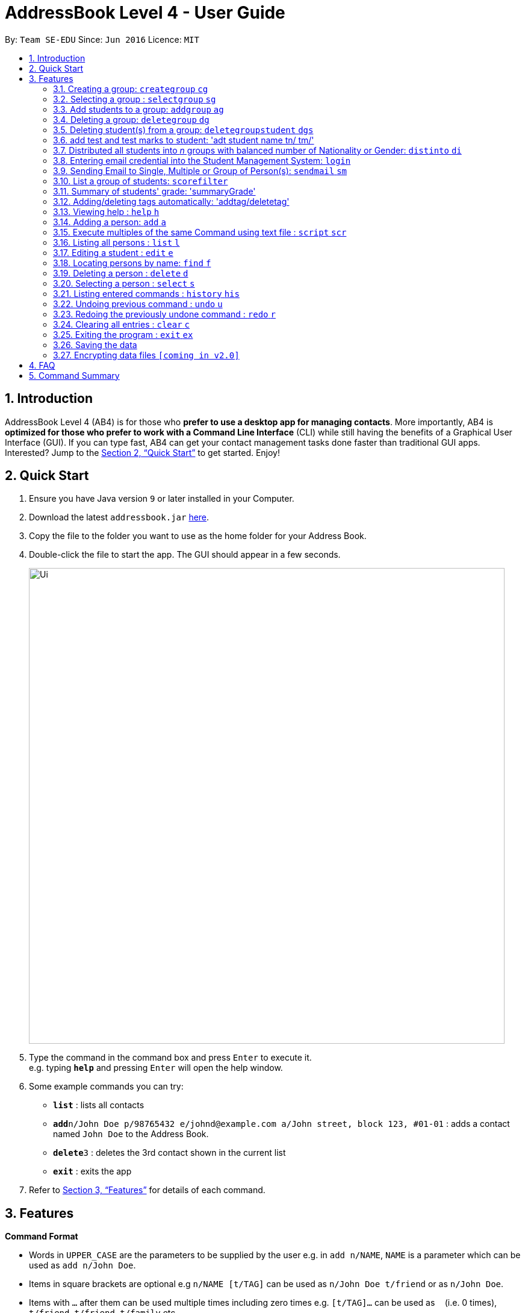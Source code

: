 = AddressBook Level 4 - User Guide
:site-section: UserGuide
:toc:
:toc-title:
:toc-placement: preamble
:sectnums:
:imagesDir: images
:stylesDir: stylesheets
:xrefstyle: full
:experimental:
ifdef::env-github[]
:tip-caption: :bulb:
:note-caption: :information_source:
endif::[]
:repoURL: https://github.com/se-edu/addressbook-level4

By: `Team SE-EDU`      Since: `Jun 2016`      Licence: `MIT`

== Introduction

AddressBook Level 4 (AB4) is for those who *prefer to use a desktop app for managing contacts*. More importantly, AB4 is *optimized for those who prefer to work with a Command Line Interface* (CLI) while still having the benefits of a Graphical User Interface (GUI). If you can type fast, AB4 can get your contact management tasks done faster than traditional GUI apps. Interested? Jump to the <<Quick Start>> to get started. Enjoy!

== Quick Start

.  Ensure you have Java version `9` or later installed in your Computer.
.  Download the latest `addressbook.jar` link:{repoURL}/releases[here].
.  Copy the file to the folder you want to use as the home folder for your Address Book.
.  Double-click the file to start the app. The GUI should appear in a few seconds.
+
image::Ui.png[width="790"]
+
.  Type the command in the command box and press kbd:[Enter] to execute it. +
e.g. typing *`help`* and pressing kbd:[Enter] will open the help window.
.  Some example commands you can try:

* *`list`* : lists all contacts
* **`add`**`n/John Doe p/98765432 e/johnd@example.com a/John street, block 123, #01-01` : adds a contact named `John Doe` to the Address Book.
* **`delete`**`3` : deletes the 3rd contact shown in the current list
* *`exit`* : exits the app

.  Refer to <<Features>> for details of each command.

[[Features]]
== Features
====
*Command Format*

* Words in `UPPER_CASE` are the parameters to be supplied by the user e.g. in `add n/NAME`, `NAME` is a parameter which can be used as `add n/John Doe`.
* Items in square brackets are optional e.g `n/NAME [t/TAG]` can be used as `n/John Doe t/friend` or as `n/John Doe`.
* Items with `…`​ after them can be used multiple times including zero times e.g. `[t/TAG]...` can be used as `{nbsp}` (i.e. 0 times), `t/friend`, `t/friend t/family` etc.
* Parameters can be in any order e.g. if the command specifies `n/NAME p/PHONE_NUMBER`, `p/PHONE_NUMBER n/NAME` is also acceptable.
====

=== Creating a group: `creategroup` `cg`
Creates a group in the student management system +
Format: `creategroup n/NAME l/LOCATION [t/TAG] ...`  +
Shortcut Format: `cg n/NAME l/LOCATION [t/TAG] ...` +
****
* Creates a group with the specified NAME, LOCATION and TAG(s)
* NAME *should only contain alphanumeric characters, '-', '[' and ']', and should not be blank*
* LOCATION *should only contain alphanumeric characters and '-', and should not be blank*
* TAG(s) are optional and *should only contain alphanumeric characters* if used
* TAG(s) *should not be blank* if used
* This command is undoable
****

Examples:

* `creategroup n/CS2113 l/LT15 t/java`
* `cg n/CS2113 l/LT01 t/c t/cpp`

=== Selecting a group : `selectgroup` `sg`

Selects the group identified by the index number used in the displayed group list. +
Format: `selectgroup INDEX` +
Shortcut Format: `sg INDEX`

****
* Selects group and loads the *students in selected group panel* with students of the group at specified `INDEX`.
* Selects the group and loads the Google search page of the group at the specified `INDEX`.
* The index refers to the index number shown in the displayed group list.
* The index *must be a positive integer* `1, 2, 3, ...`
* This command is *NOT* undoable
****

Examples:

* `selectgroup 2` +
Selects the 2nd group in the student management system.
* `sg 1` +
Selects the 1st group in the student management system.

=== Add students to a group: `addgroup` `ag`
Adds student(s) to a group in the student management system +
Format: `addgroup g/INDEX p/INDEX ...` +
Shortcut Format: `ag g/INDEX p/INDEX ...` +
****
* Adds student(s) at specified INDEX(s) to group at specified at INDEX.
* The index refers to the index number shown in the displayed group/student list.
* The index *must be a positive integer* 1, 2, 3, ...
* This command is undoable
****

Examples:

* `addgroup g/1 p/1`
* `ag g/1 p/1 p/2`

=== Deleting a group: `deletegroup` `dg`
Deletes a group in the student management system +
Format: `deletegroup INDEX`  +
Shortcut Format: `dg INDEX` +
****
* Removes the group with the specified INDEX from the student management systsm
* The index *must be a positive integer* 1, 2, 3, ...
* This command is undoable
****

Examples:

* `deletegroup 1`
* `dg 1`

=== Deleting student(s) from a group: `deletegroupstudent` `dgs`
Deletes a student from a group in the student management system +
Format: `deletegroupstudent g/INDEX p/NDEX`  +
Shortcut Format: `dgs g/INDEX p/INDEX` +
****
* Removes studnet at specifed INDEX from the group at specified INDEX in the student management systsm
* The index refers to the index number shown in the displayed group/student in group list.
* The index *must be a positive integer* 1, 2, 3, ...
* This command is undoable
****

Examples:

* `deletegroupstudent g/1 p/1`
* `dgs g/1 p/1`

=== add test and test marks to student: 'adt student name tn/ tm/'
The system is allowed user to input different testname and test marks for each student by indicate
the student name. Name can be search by keywords (for Alex Crowe can search for Alex if got duplicate then need to indicate the full name, otherwise it will be just add )

Format: adt tn/ tm/ or adt tm/ tn/
Example: adt
This will list all the students who score above 56 in a new grade list


=== Distributed all students into _n_ groups with balanced number of Nationality or Gender: `distinto` `di`
This functionality creates _n_ number of groups determined by the user, with a general group name specified and randomly distribute all students in the system into _n_ groups. +
User must choose to either distribute all students equally via Gender or Nationally or Neither. +
****
* *Distribution Modes*
** `g/0 nat/0` -> Distribution all students randomly into _n_ groups.
** `g/1 nat/0` -> Distribution all students randomly into _n_ groups with balanced Gender.
** `g/0 nat/1` -> Distribution all students randomly into _n_ groups with balanced Nationality.
** `g/1 nat/1` -> Distribution all students randomly into _n_ groups with balanced Gender and Nationality. (Coming in v1.4)
****
Format: `distinto NUM_OF_GROUPS n/GROUP_NAME g/true nat/true` +
Shortcut Format: `di NUM_OF_GROUPS n/GROUP_NAME g/1 nat/1` +

==== Command Input Guide ====
****
* *NUM_OF_GROUPS*
** NUM_OF_GROUPS must be a *positive integer* value and must not be *0*.
** NUM_OF_GROUPS must not be more than the total number of persons in the address book.
* *GROUP_NAME*
** All _n_ number of groups will have the same GROUP_NAME but every GROUP_NAME will be *concatenated with an index behind it*.
** Index concatenated behind the GROUP_NAME starts from 1.
** GROUP_NAME should only contain alphanumeric characters, '-', '[' and ']', and should not be blank
** Eg: Group name Input: g/CS2113-T13-
*** 1st Group Name: CS2113-T13-1
*** 2nd Group Name: CS2113-T13-2
* *Gender Flag `g/`*
** `g/` is the Gender Prefix which only takes in '1' or '0' or "true" or "false". It should not be blank.
** `g/1` or `g/true` will trigger the software to distribute all students into groups with balanced genders.
** `g/0` or `g/false` will ignore gender field.
* *Nationality Flag `nat/`*
** `nat/` is the nationality Prefix which only takes in '1' or '0' or "true" or "false". It should not be blank.
** `nat/1` or `nat/true` will trigger the software to distribute all students into groups with balanced nationality.
** `nat/0` or `nat/false` will ignore nationality field.
****

Examples:

* `distinto 5 n/CS2113-T13-0 g/true nat/false`
* `di 3 n/CS2113-T09- g/1 nat/0`
* `di 2 n/CS2113-T14- g/true nat/0`

=== Entering email credential into the Student Management System: `login`
Enters account credential for sending email +
Format: `login e/EmailAddress pw/Password`

Example:

* login e/tsurajovin@hotmail.com pw/password!@#

For the purpose of user testing, please use the provided email account +
if you do not wish to use your personal account.

Email Address: tsurajovin@hotmail.com +
Password: password!@#

=== Sending Email to Single, Multiple or Group of Person(s): `sendmail` `sm`
Sends an email to a single person in list +
Format: `sendmail [Index] s/EMAIL_SUBJECT m/EMAIL MESSAGE` +
Shortcut Format: `sm [Index] s/EMAIL_SUBJECT m/EMAIL MESSAGE` +

Sends an email to multiple persons in list +
Format: `sendmail [Index],..,[Index] s/EMAIL_SUBJECT m/EMAIL MESSAGE` +
Shortcut Format: `sm [Index],..,[Index] s/EMAIL_SUBJECT m/EMAIL MESSAGE` +

Sends an email to all persons belonging to a group +
Format: `sendmail g/[Group_Index] s/EMAIL_SUBJECT m/EMAIL MESSAGE` +
Shortcut Format: `sm g/[Group_Index] s/EMAIL_SUBJECT m/EMAIL MESSAGE` +

Examples: +

* sendmail 1 s/Solution for Assignment m/Hi Bob, solution has been attached. +
* sm 1 s/Solution for Assignment m/Hi Bob, solution has been attached. +
* sendmail 1,4,6 s/Tutorial Cancelled m/Tutorial class for Friday has been cancelled. +
* sm 1,4,6 s/Tutorial Cancelled m/Tutorial Class for Friday has been cancelled. +
* sendmail g/2 s/Announcement m/Please bring your calculator tomorrow. +
* sm g/2 s/Announcement m/Please bring your calculator tomorrow.

=== List a group of students: `scorefilter`
List out the standard deviation of the score data set from all students +
Format: `scoreFilter [filter_standard]` +

Examples:
* scorefilter 56

=== Summary of students' grade: 'summaryGrade'

show highest, lowest, mean, median, 25th 75th percentiles, %passes* of certain test.
Example: summaryGrade

Format: summaryGrade
Example: summaryGrade
show highest, lowest, mean, median, 25th 75th percentiles, %passes* of certain test

=== Adding/deleting tags automatically: 'addtag/deletetag'
Add/delete certain tags for certain group of people +
Format: `addtag GROUP_NAME  tag/` +
Format: `deletetag  GROUP_NAME  tag/` +

Examples:

* addtag TAG_STRING tag/need more attention
* deletetag TAG_STRING  tag/need more attention


=== Viewing help : `help` `h`

Format: `help` +
Shortcut Format: `h`

=== Adding a person: `add` `a`

Adds a person to the address book +
Format: `add n/NAME g/GENDER nat/NATIONALITY p/PHONE_NUMBER e/EMAIL a/ADDRESS [t/TAG]...` +
Shortcut Format: `a n/NAME g/GENDER nat/NATIONALITY p/PHONE_NUMBER e/EMAIL a/ADDRESS [t/TAG]...` +

[TIP]
A person can have any number of tags (including 0) +
A person gender can only be Male or Female +
You can use `g/M` or `g/m` or `g/male` to specify a male gender. (Not Case-sensitive)

Examples:

* `add n/John Doe g/M nat/SG p/98765432 e/johnd@example.com a/John street, block 123, #01-01`
* `a n/Betsy Crowe g/female nat/MY t/friend e/betsycrowe@example.com a/Newgate Prison p/1234567 t/criminal`

=== Execute multiples of the same Command using text file : `script` `scr`

Get all the commands parameters from a text file and execute them +
Format: `script txt/TextFile c/CommandType` +
Shortcut Format: `scr txt/TextFile c/CommandType` +

****
* Default scripts folder is located at the /scripts/ where the main program is located at.
* If the scripts folder is missing, the program will automatically generate the folder when the program starts
* txt/ is the TextFile Prefix which is used to indicate the following parameter is a TextFile parameter
** TextFile is the text file which contains all the command arguments that you want to execute.
** TextFile should consist of the name of the file without the extension E.g "StudentList" is a valid TextFile but
"StudentList.txt" is also valid TextFile but it will search for "StudentList.txt.txt" in the folder.
* c/ is the CommandType Prefix which is used to indicate the following parameter is a CommandType parameter
** CommandType is the command that you want to execute E.g add, delete, creategroup, etc
****

Examples:

* `script txt/addgroups c/creategroup`
* `scr txt/addpersons c/add`

=== Listing all persons : `list` `l`

Shows a list of all persons in the address book. +
Format: `list` +
Shortcut Format: `l`

=== Editing a student : `edit` `e`

Edits an existing student in the student management system. +
Format: `edit INDEX [n/NAME] [g/GENDER] [nat/NATIONALITY] [p/PHONE] [e/EMAIL] [a/ADDRESS] [t/TAG] [g/GRADE]...`


****
* Edits the student at the specified `INDEX`. The index refers to the index number shown in the displayed student list. The index *must be a positive integer* 1, 2, 3, ...
* At least one of the optional fields must be provided.
* Existing values will be updated to the input values.
* When editing tags, the existing tags of the student will be removed i.e adding of tags is not cumulative.
* You can remove all the student's tags by typing `t/` without specifying any tags after it.
* Edits the student at specified `INDEX` in all groups which the student is in [_Coming in v2.0_]
****

Examples:

* `edit 1 p/91234567 e/johndoe@example.com` +
Edits the phone number and email address of the 1st person to be `91234567` and `johndoe@example.com` respectively.
* `e 2 n/Betsy Crower t/` +
Edits the name of the 2nd person to be `Betsy Crower` and clears all existing tags.

=== Locating persons by name: `find` `f`

Finds persons whose names contain any of the given keywords. +
Format: `find KEYWORD [MORE_KEYWORDS]` +
Shortcut Format: `f KEYWORD [MORE_KEYWORDS]`

****
* The search is case insensitive. e.g `hans` will match `Hans`
* The order of the keywords does not matter. e.g. `Hans Bo` will match `Bo Hans`
* Only the name is searched.
* Only full words will be matched e.g. `Han` will not match `Hans`
* Persons matching at least one keyword will be returned (i.e. `OR` search). e.g. `Hans Bo` will return `Hans Gruber`, `Bo Yang`
****

Examples:

* `find John` +
Returns `john` and `John Doe`
* `f Betsy Tim John` +
Returns any person having names `Betsy`, `Tim`, or `John`

=== Deleting a person : `delete` `d`

Deletes the specified student from the student management system. +
Format: `delete INDEX` +
Shortcut Format: `d INDEX`

****
* Deletes the student at the specified `INDEX`.
* The index refers to the index number shown in the displayed student list.
* The index *must be a positive integer* 1, 2, 3, ...
* Deletes student in all groups [_Coming in v2.0_]
****

Examples:

* `list` +
`delete 2` +
Deletes the 2nd student in the address book.
* `find Betsy` +
`d 1` +
Deletes the 1st student in the results of the `find` command.

=== Selecting a person : `select` `s`

Selects the person identified by the index number used in the displayed person list. +
Format: `select INDEX` +
Shortcut Format: `s INDEX`

****
* Selects the person and loads the Google search page the person at the specified `INDEX`.
* The index refers to the index number shown in the displayed person list.
* The index *must be a positive integer* `1, 2, 3, ...`
****

Examples:

* `list` +
`select 2` +
Selects the 2nd person in the address book.
* `find Betsy` +
`s 1` +
Selects the 1st person in the results of the `find` command.

=== Listing entered commands : `history` `his`

Lists all the commands that you have entered in reverse chronological order. +
Format: `history` +
Shortcut Format: `his`

[NOTE]
====
Pressing the kbd:[&uarr;] and kbd:[&darr;] arrows will display the previous and next input respectively in the command box.
====

// tag::undoredo[]
=== Undoing previous command : `undo` `u`

Restores the address book to the state before the previous _undoable_ command was executed. +
Format: `undo` +
Shortcut Format: `u`

[NOTE]
====
Undoable commands: those commands that modify the address book's content (`add`, `delete`, `edit` and `clear`).
====

Examples:

* `delete 1` +
`list` +
`undo` (reverses the `delete 1` command) +

* `select 1` +
`list` +
`undo` +
The `undo` command fails as there are no undoable commands executed previously.

* `delete 1` +
`clear` +
`undo` (reverses the `clear` command) +
`u` (reverses the `delete 1` command) +

=== Redoing the previously undone command : `redo` `r`

Reverses the most recent `undo` command. +
Format: `redo` +
Shortcut Format: `r`

Examples:

* `delete 1` +
`undo` (reverses the `delete 1` command) +
`redo` (reapplies the `delete 1` command) +

* `delete 1` +
`redo` +
The `redo` command fails as there are no `undo` commands executed previously.

* `delete 1` +
`clear` +
`undo` (reverses the `clear` command) +
`undo` (reverses the `delete 1` command) +
`redo` (reapplies the `delete 1` command) +
`r` (reapplies the `clear` command) +
// end::undoredo[]

=== Clearing all entries : `clear` `c`

Clears all entries from the address book. +
Format: `clear` +
Shortcut Format: `c`

=== Exiting the program : `exit` `ex`

Exits the program. +
Format: `exit` +
Shortcut Format: `ex`

=== Saving the data

Address book data are saved in the hard disk automatically after any command that changes the data. +
There is no need to save manually.

// tag::dataencryption[]
=== Encrypting data files `[coming in v2.0]`

_{explain how the user can enable/disable data encryption}_
// end::dataencryption[]

== FAQ

*Q*: How do I transfer my data to another Computer? +
*A*: Install the app in the other computer and overwrite the empty data file it creates with the file that contains the data of your previous Address Book folder.

== Command Summary

* *Add* `add n/NAME g/GENDER nat/NATIONALITY p/PHONE_NUMBER e/EMAIL a/ADDRESS [t/TAG]...` +
e.g. `add n/James Ho g/M nat/CN p/22224444 e/jamesho@example.com a/123, Clementi Rd, 1234665 t/friend t/colleague`
* *Clear* : `clear`
* *Delete* : `delete INDEX` +
e.g. `delete 3`
* *Create Group* : `creategroup n/NAME l/LOCATION [t/TAG] ...` +
e.g. `creategroup n/CS2040C l/LT15 t/cpp`
* *Select Group* : `selectgroup INDEX` +
e.g. `selectgroup 1`
* *Add to Group* : `addgroup g/INDEX p/INDEX ...` +
e.g. `addgroup g/1 p/1 p/2`
* *Delete Group* : `deletegroup INDEX` +
e.g. `deletegroup 1`
* *Delete Student from Group* : `deletegroupstudent g/INDEX p/INDEX` +
e.g. `deletegroupstudent g/1 p/1`
* *Edit* : `edit INDEX [n/NAME] [g/GENDER] [nat/NATIONALITY] [p/PHONE_NUMBER] [e/EMAIL] [a/ADDRESS] [t/TAG]...` +
e.g. `edit 2 n/James Lee e/jameslee@example.com`
* *Find* : `find KEYWORD [MORE_KEYWORDS]` +
e.g. `find James Jake`
* *Login* : `login e/EmailAddress pw/Password` +
e.g. `login e/tsurajovin@hotmail.com pw/password!@#`
* *Send Email (Person)*: `sendmail [Index] s/EMAIL_SUBJECT m/EMAIL MESSAGE` +
e.g. `sendmail 1 s/Solution for Assignment m/Hi Bob, solution has been attached.`
* *Send Email (Persons)*: `sendmail [Index],..,[Index] s/EMAIL_SUBJECT m/EMAIL MESSAGE` +
e.g. `sendmail 1,4,6 s/Tutorial Cancelled m/Tutorial class for Friday has been cancelled.`
* *Send Email (Group)*: `sendmail g/[Group_Index] s/EMAIL_SUBJECT m/EMAIL MESSAGE` +
e.g. `sendmail g/2 s/Announcement m/Please bring your calculator tomorrow.`
* *List* : `list`
* *Help* : `help`
* *Select* : `select INDEX` +
e.g.`select 2`
* *History* : `history`
* *Undo* : `undo`
* *Redo* : `redo`
